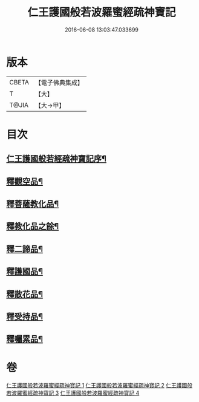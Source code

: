 #+TITLE: 仁王護國般若波羅蜜經疏神寶記 
#+DATE: 2016-06-08 13:03:47.033699

* 版本
 |     CBETA|【電子佛典集成】|
 |         T|【大】     |
 |     T@JIA|【大→甲】   |

* 目次
** [[file:KR6c0205_001.txt::001-0286a15][仁王護國般若經疏神寶記序¶]]
** [[file:KR6c0205_003.txt::003-0298a9][釋觀空品¶]]
** [[file:KR6c0205_003.txt::003-0301a6][釋菩薩教化品¶]]
** [[file:KR6c0205_004.txt::004-0306a6][釋教化品之餘¶]]
** [[file:KR6c0205_004.txt::004-0308a29][釋二諦品¶]]
** [[file:KR6c0205_004.txt::004-0310a7][釋護國品¶]]
** [[file:KR6c0205_004.txt::004-0311b14][釋散花品¶]]
** [[file:KR6c0205_004.txt::004-0311c29][釋受持品¶]]
** [[file:KR6c0205_004.txt::004-0313c19][釋囑累品¶]]

* 卷
[[file:KR6c0205_001.txt][仁王護國般若波羅蜜經疏神寶記 1]]
[[file:KR6c0205_002.txt][仁王護國般若波羅蜜經疏神寶記 2]]
[[file:KR6c0205_003.txt][仁王護國般若波羅蜜經疏神寶記 3]]
[[file:KR6c0205_004.txt][仁王護國般若波羅蜜經疏神寶記 4]]


